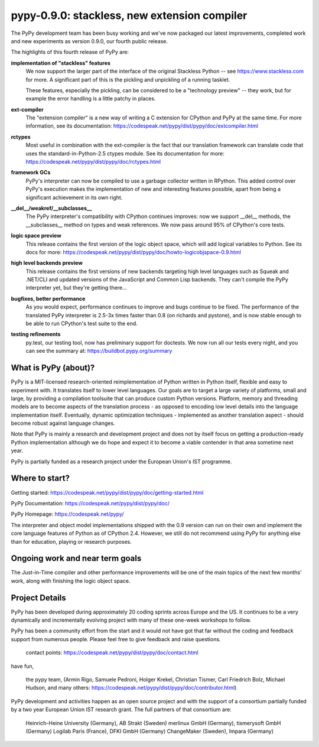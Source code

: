 pypy-0.9.0: stackless, new extension compiler
==============================================================

The PyPy development team has been busy working and we've now packaged 
our latest improvements, completed work and new experiments as 
version 0.9.0, our fourth public release.

The highlights of this fourth release of PyPy are:

**implementation of "stackless" features**
    We now support the larger part of the interface of the original
    Stackless Python -- see https://www.stackless.com for more.  A
    significant part of this is the pickling and unpickling of a running
    tasklet.

    These features, especially the pickling, can be considered to be a
    "technology preview" -- they work, but for example the error handling
    is a little patchy in places.

**ext-compiler**
    The "extension compiler" is a new way of writing a C extension for
    CPython and PyPy at the same time. For more information, see its
    documentation: https://codespeak.net/pypy/dist/pypy/doc/extcompiler.html

**rctypes**
    Most useful in combination with the ext-compiler is the fact that our
    translation framework can translate code that uses the
    standard-in-Python-2.5 ctypes module.  See its documentation for more:
    https://codespeak.net/pypy/dist/pypy/doc/rctypes.html

**framework GCs** 
    PyPy's interpreter can now be compiled to use a garbage collector
    written in RPython.  This added control over PyPy's execution makes the
    implementation of new and interesting features possible, apart from
    being a significant achievement in its own right.

**__del__/weakref/__subclasses__**
    The PyPy interpreter's compatibility with CPython continues improves:
    now we support __del__ methods, the __subclasses__ method on types and
    weak references.  We now pass around 95% of CPython's core tests.

**logic space preview**
    This release contains the first version of the logic object space,
    which will add logical variables to Python.  See its docs for more:
    https://codespeak.net/pypy/dist/pypy/doc/howto-logicobjspace-0.9.html

**high level backends preview**
    This release contains the first versions of new backends targeting high
    level languages such as Squeak and .NET/CLI and updated versions of the
    JavaScript and Common Lisp backends.  They can't compile the PyPy
    interpreter yet, but they're getting there...

**bugfixes, better performance**
    As you would expect, performance continues to improve and bugs continue
    to be fixed.  The performance of the translated PyPy interpreter is
    2.5-3x times faster than 0.8 (on richards and pystone), and is now
    stable enough to be able to run CPython's test suite to the end.

**testing refinements**
    py.test, our testing tool, now has preliminary support for doctests.
    We now run all our tests every night, and you can see the summary at:
    https://buildbot.pypy.org/summary

What is PyPy (about)? 
------------------------------------------------

PyPy is a MIT-licensed research-oriented reimplementation of Python
written in Python itself, flexible and easy to experiment with.  It
translates itself to lower level languages.  Our goals are to target a
large variety of platforms, small and large, by providing a
compilation toolsuite that can produce custom Python versions.
Platform, memory and threading models are to become aspects of the
translation process - as opposed to encoding low level details into
the language implementation itself.  Eventually, dynamic optimization
techniques - implemented as another translation aspect - should become
robust against language changes.

Note that PyPy is mainly a research and development project and does
not by itself focus on getting a production-ready Python
implementation although we do hope and expect it to become a viable
contender in that area sometime next year.

PyPy is partially funded as a research project under the European
Union's IST programme.

Where to start? 
-----------------------------

Getting started:    https://codespeak.net/pypy/dist/pypy/doc/getting-started.html

PyPy Documentation: https://codespeak.net/pypy/dist/pypy/doc/ 

PyPy Homepage:      https://codespeak.net/pypy/

The interpreter and object model implementations shipped with the 0.9
version can run on their own and implement the core language features
of Python as of CPython 2.4.  However, we still do not recommend using
PyPy for anything else than for education, playing or research
purposes.

Ongoing work and near term goals
---------------------------------

The Just-in-Time compiler and other performance improvements will be one of
the main topics of the next few months' work, along with finishing the
logic object space.

Project Details
---------------

PyPy has been developed during approximately 20 coding sprints across
Europe and the US.  It continues to be a very dynamically and
incrementally evolving project with many of these one-week workshops
to follow.

PyPy has been a community effort from the start and it would
not have got that far without the coding and feedback support
from numerous people.   Please feel free to give feedback and 
raise questions. 

    contact points: https://codespeak.net/pypy/dist/pypy/doc/contact.html

have fun, 
    
    the pypy team, (Armin Rigo, Samuele Pedroni, 
    Holger Krekel, Christian Tismer, 
    Carl Friedrich Bolz, Michael Hudson, 
    and many others: https://codespeak.net/pypy/dist/pypy/doc/contributor.html)

PyPy development and activities happen as an open source project  
and with the support of a consortium partially funded by a two 
year European Union IST research grant. The full partners of that 
consortium are: 
        
    Heinrich-Heine University (Germany), AB Strakt (Sweden)
    merlinux GmbH (Germany), tismerysoft GmbH (Germany) 
    Logilab Paris (France), DFKI GmbH (Germany)
    ChangeMaker (Sweden), Impara (Germany)
